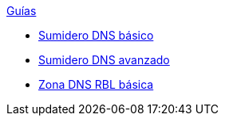 .xref:index.adoc[Guías]
* xref:basic-dns-sinkhole.adoc[Sumidero DNS básico]
* xref:advanced-dns-sinkhole.adoc[Sumidero DNS avanzado]
* xref:basic-dns-rblzone.adoc[Zona DNS RBL básica]
